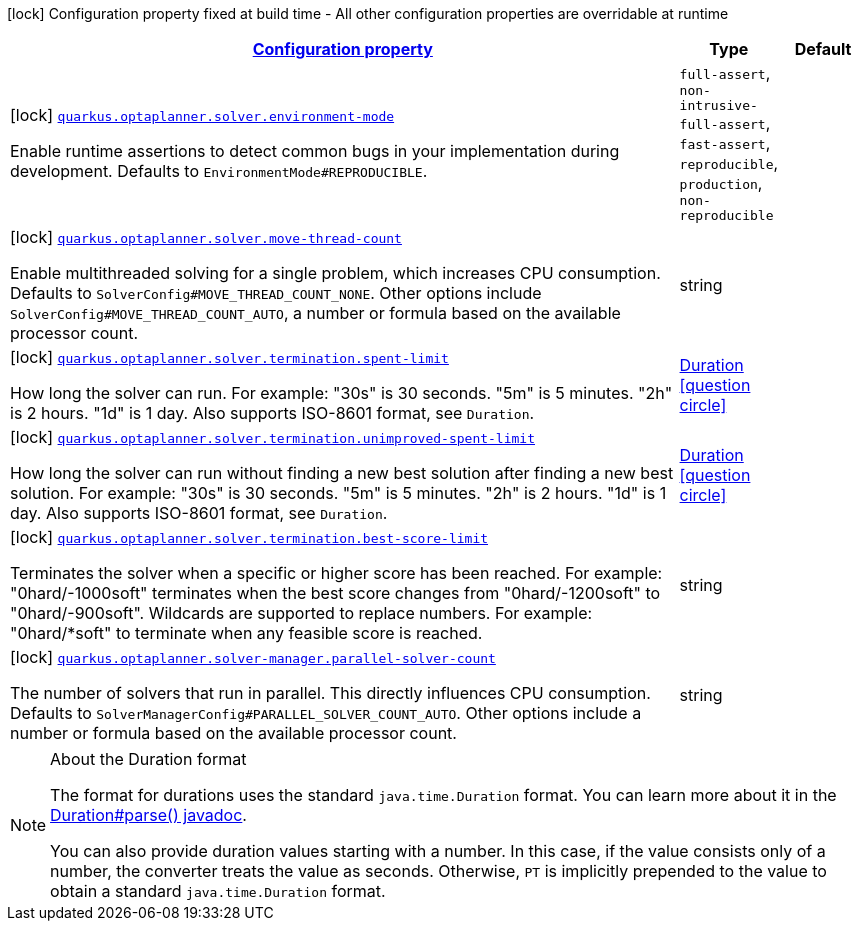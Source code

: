 [.configuration-legend]
icon:lock[title=Fixed at build time] Configuration property fixed at build time - All other configuration properties are overridable at runtime
[.configuration-reference, cols="80,.^10,.^10"]
|===

h|[[quarkus-optaplanner-general-config-items_configuration]]link:#quarkus-optaplanner-general-config-items_configuration[Configuration property]

h|Type
h|Default

a|icon:lock[title=Fixed at build time] [[quarkus-optaplanner-general-config-items_quarkus.optaplanner.solver.environment-mode]]`link:#quarkus-optaplanner-general-config-items_quarkus.optaplanner.solver.environment-mode[quarkus.optaplanner.solver.environment-mode]`

[.description]
--
Enable runtime assertions to detect common bugs in your implementation during development. Defaults to `EnvironmentMode#REPRODUCIBLE`.
--|`full-assert`, `non-intrusive-full-assert`, `fast-assert`, `reproducible`, `production`, `non-reproducible` 
|


a|icon:lock[title=Fixed at build time] [[quarkus-optaplanner-general-config-items_quarkus.optaplanner.solver.move-thread-count]]`link:#quarkus-optaplanner-general-config-items_quarkus.optaplanner.solver.move-thread-count[quarkus.optaplanner.solver.move-thread-count]`

[.description]
--
Enable multithreaded solving for a single problem, which increases CPU consumption. Defaults to `SolverConfig#MOVE_THREAD_COUNT_NONE`. Other options include `SolverConfig#MOVE_THREAD_COUNT_AUTO`, a number or formula based on the available processor count.
--|string 
|


a|icon:lock[title=Fixed at build time] [[quarkus-optaplanner-general-config-items_quarkus.optaplanner.solver.termination.spent-limit]]`link:#quarkus-optaplanner-general-config-items_quarkus.optaplanner.solver.termination.spent-limit[quarkus.optaplanner.solver.termination.spent-limit]`

[.description]
--
How long the solver can run. For example: "30s" is 30 seconds. "5m" is 5 minutes. "2h" is 2 hours. "1d" is 1 day. Also supports ISO-8601 format, see `Duration`.
--|link:https://docs.oracle.com/javase/8/docs/api/java/time/Duration.html[Duration]
  link:#duration-note-anchor[icon:question-circle[], title=More information about the Duration format]
|


a|icon:lock[title=Fixed at build time] [[quarkus-optaplanner-general-config-items_quarkus.optaplanner.solver.termination.unimproved-spent-limit]]`link:#quarkus-optaplanner-general-config-items_quarkus.optaplanner.solver.termination.unimproved-spent-limit[quarkus.optaplanner.solver.termination.unimproved-spent-limit]`

[.description]
--
How long the solver can run without finding a new best solution after finding a new best solution. For example: "30s" is 30 seconds. "5m" is 5 minutes. "2h" is 2 hours. "1d" is 1 day. Also supports ISO-8601 format, see `Duration`.
--|link:https://docs.oracle.com/javase/8/docs/api/java/time/Duration.html[Duration]
  link:#duration-note-anchor[icon:question-circle[], title=More information about the Duration format]
|


a|icon:lock[title=Fixed at build time] [[quarkus-optaplanner-general-config-items_quarkus.optaplanner.solver.termination.best-score-limit]]`link:#quarkus-optaplanner-general-config-items_quarkus.optaplanner.solver.termination.best-score-limit[quarkus.optaplanner.solver.termination.best-score-limit]`

[.description]
--
Terminates the solver when a specific or higher score has been reached. For example: "0hard/-1000soft" terminates when the best score changes from "0hard/-1200soft" to "0hard/-900soft". Wildcards are supported to replace numbers. For example: "0hard/*soft" to terminate when any feasible score is reached.
--|string 
|


a|icon:lock[title=Fixed at build time] [[quarkus-optaplanner-general-config-items_quarkus.optaplanner.solver-manager.parallel-solver-count]]`link:#quarkus-optaplanner-general-config-items_quarkus.optaplanner.solver-manager.parallel-solver-count[quarkus.optaplanner.solver-manager.parallel-solver-count]`

[.description]
--
The number of solvers that run in parallel. This directly influences CPU consumption. Defaults to `SolverManagerConfig#PARALLEL_SOLVER_COUNT_AUTO`. Other options include a number or formula based on the available processor count.
--|string 
|

|===
[NOTE]
[[duration-note-anchor]]
.About the Duration format
====
The format for durations uses the standard `java.time.Duration` format.
You can learn more about it in the link:https://docs.oracle.com/javase/8/docs/api/java/time/Duration.html#parse-java.lang.CharSequence-[Duration#parse() javadoc].

You can also provide duration values starting with a number.
In this case, if the value consists only of a number, the converter treats the value as seconds.
Otherwise, `PT` is implicitly prepended to the value to obtain a standard `java.time.Duration` format.
====
